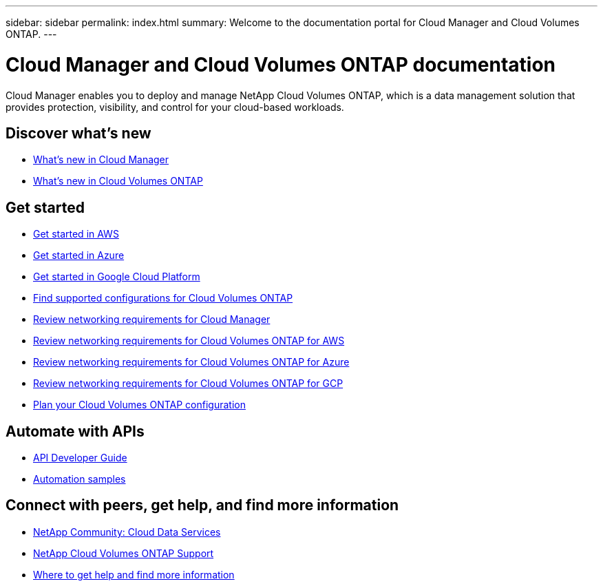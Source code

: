 ---
sidebar: sidebar
permalink: index.html
summary: Welcome to the documentation portal for Cloud Manager and Cloud Volumes ONTAP.
---

= Cloud Manager and Cloud Volumes ONTAP documentation
:hardbreaks:
:nofooter:
:icons: font
:linkattrs:
:imagesdir: ./media/

Cloud Manager enables you to deploy and manage NetApp Cloud Volumes ONTAP, which is a data management solution that provides protection, visibility, and control for your cloud-based workloads.

== Discover what's new

* link:reference_new_occm.html[What's new in Cloud Manager]
* https://docs.netapp.com/us-en/cloud-volumes-ontap/reference_new_97.html[What's new in Cloud Volumes ONTAP^]

== Get started

* link:task_getting_started_aws.html[Get started in AWS]
* link:task_getting_started_azure.html[Get started in Azure]
* link:task_getting_started_gcp.html[Get started in Google Cloud Platform]
* https://docs.netapp.com/us-en/cloud-volumes-ontap/index.html[Find supported configurations for Cloud Volumes ONTAP^]
* link:reference_networking_cloud_manager.html[Review networking requirements for Cloud Manager]
* link:reference_networking_aws.html[Review networking requirements for Cloud Volumes ONTAP for AWS]
* link:reference_networking_azure.html[Review networking requirements for Cloud Volumes ONTAP for Azure]
* link:reference_networking_gcp.html[Review networking requirements for Cloud Volumes ONTAP for GCP]
* link:task_planning_your_config.html[Plan your Cloud Volumes ONTAP configuration]

== Automate with APIs

* link:api.html[API Developer Guide^]
* link:reference_infrastructure_as_code.html[Automation samples]

== Connect with peers, get help, and find more information

* https://community.netapp.com/t5/Cloud-Data-Services/ct-p/CDS[NetApp Community: Cloud Data Services^]
* https://mysupport.netapp.com/cloudontap[NetApp Cloud Volumes ONTAP Support^]
* link:reference_additional_info.html[Where to get help and find more information]
